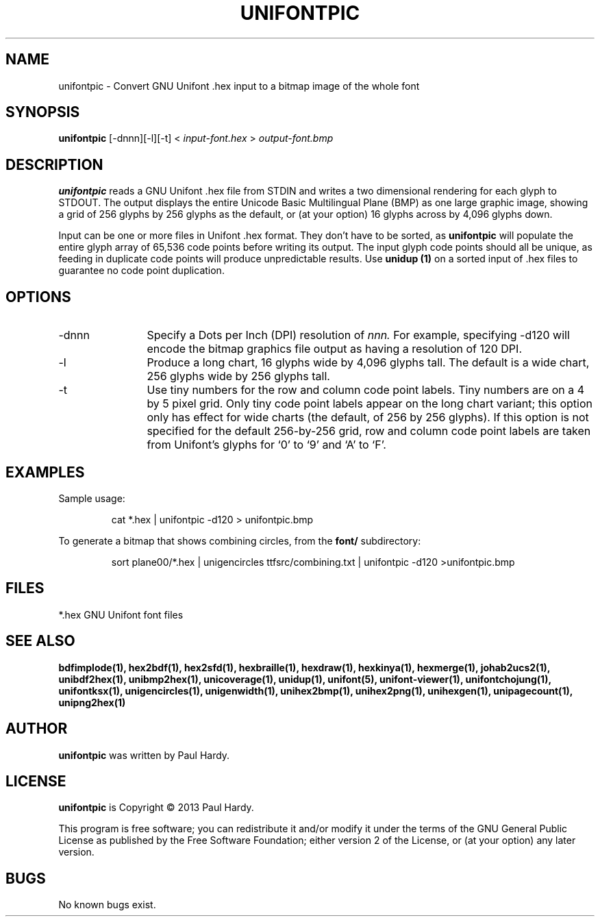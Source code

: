 .TH UNIFONTPIC 1 "2013 Sep 07"
.SH NAME
unifontpic \- Convert GNU Unifont .hex input to a bitmap image of the whole font
.SH SYNOPSIS
.br
.B unifontpic
[-dnnn][-l][-t] <
.I input-font.hex
>
.I output-font.bmp
.SH DESCRIPTION
.B unifontpic
reads a GNU Unifont .hex file from STDIN and writes a two dimensional
rendering for each glyph to STDOUT.
The output displays the entire Unicode Basic Multilingual Plane (BMP)
as one large graphic image, showing a grid of 256 glyphs by 256 glyphs
as the default, or (at your option) 16 glyphs across by 4,096 glyphs down.
.PP
Input can be one or more files in Unifont .hex format.  They don't
have to be sorted, as
.B unifontpic
will populate the entire glyph array of 65,536 code points before
writing its output.  The input glyph code points should all be
unique, as feeding in duplicate code points will produce unpredictable
results.  Use
.B unidup (1)
on a sorted input of .hex files to guarantee no code point
duplication.
.SH OPTIONS
.TP 12
-dnnn
Specify a Dots per Inch (DPI) resolution of
.I nnn.
For example, specifying -d120 will encode the bitmap graphics file
output as having a resolution of 120 DPI.
.TP
-l
Produce a long chart, 16 glyphs wide by 4,096 glyphs tall.
The default is a wide chart, 256 glyphs wide by 256 glyphs tall.
.TP
-t
Use tiny numbers for the row and column code point labels.  Tiny
numbers are on a 4 by 5 pixel grid.  Only tiny code point labels
appear on the long chart variant; this option only has effect
for wide charts (the default, of 256 by 256 glyphs).  If this option
is not specified for the default 256-by-256 grid, row and column
code point labels are taken from Unifont's glyphs for `0' to `9'
and `A' to `F'.
.SH EXAMPLES
Sample usage:
.PP
.RS
cat *.hex | unifontpic -d120 > unifontpic.bmp
.RE
.PP
To generate a bitmap that shows combining circles, from the
.B font/
subdirectory:
.PP
.RS
sort plane00/*.hex | unigencircles ttfsrc/combining.txt |
unifontpic -d120 >unifontpic.bmp
.RE
.SH FILES
*.hex GNU Unifont font files
.SH SEE ALSO
.BR bdfimplode(1),
.BR hex2bdf(1),
.BR hex2sfd(1),
.BR hexbraille(1),
.BR hexdraw(1),
.BR hexkinya(1),
.BR hexmerge(1),
.BR johab2ucs2(1),
.BR unibdf2hex(1),
.BR unibmp2hex(1),
.BR unicoverage(1),
.BR unidup(1),
.BR unifont(5),
.BR unifont-viewer(1),
.BR unifontchojung(1),
.BR unifontksx(1),
.BR unigencircles(1),
.BR unigenwidth(1),
.BR unihex2bmp(1),
.BR unihex2png(1),
.BR unihexgen(1),
.BR unipagecount(1),
.BR unipng2hex(1)
.SH AUTHOR
.B unifontpic
was written by Paul Hardy.
.SH LICENSE
.B unifontpic
is Copyright \(co 2013 Paul Hardy.
.PP
This program is free software; you can redistribute it and/or modify
it under the terms of the GNU General Public License as published by
the Free Software Foundation; either version 2 of the License, or
(at your option) any later version.
.SH BUGS
No known bugs exist.

